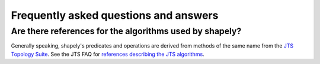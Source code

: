 Frequently asked questions and answers
======================================

Are there references for the algorithms used by shapely?
------------------------------------------------------------

Generally speaking, shapely's predicates and operations are derived from
methods of the same name from the `JTS Topology Suite
<https://locationtech.github.io/jts/>`__.  See the JTS FAQ for `references
describing the JTS algorithms
<https://locationtech.github.io/jts/jts-faq.html#E1>`__.
